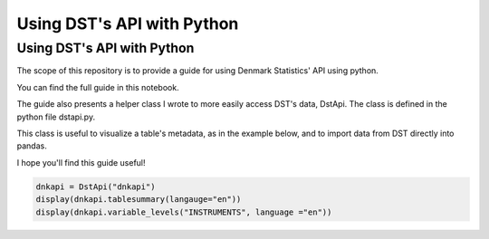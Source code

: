 Using DST's API with Python
=====

.. _installation:

Using DST's API with Python
------------

The scope of this repository is to provide a guide for using Denmark Statistics' API using python.

You can find the full guide in this notebook.

The guide also presents a helper class I wrote to more easily access DST's data, DstApi. The class is defined in the python file dstapi.py.

This class is useful to visualize a table's metadata, as in the example below, and to import data from DST directly into pandas.

I hope you'll find this guide useful!

.. code-block:: console

   dnkapi = DstApi("dnkapi")
   display(dnkapi.tablesummary(langauge="en"))
   display(dnkapi.variable_levels("INSTRUMENTS", language ="en"))

.. autosummary::
   :toctree: generated
